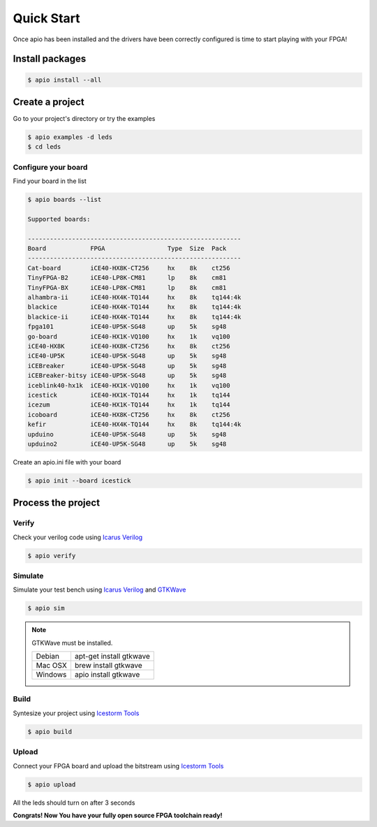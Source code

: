.. quick_start

Quick Start
===========

Once apio has been installed and the drivers have been correctly configured is time to start playing with your FPGA!

Install packages
----------------

.. code::

  $ apio install --all

Create a project
----------------

Go to your project's directory or try the examples

.. code::

  $ apio examples -d leds
  $ cd leds

Configure your board
~~~~~~~~~~~~~~~~~~~~

Find your board in the list

.. code::

  $ apio boards --list

  Supported boards:

  ----------------------------------------------------------
  Board            FPGA                 Type  Size  Pack
  ----------------------------------------------------------
  Cat-board        iCE40-HX8K-CT256     hx    8k    ct256
  TinyFPGA-B2      iCE40-LP8K-CM81      lp    8k    cm81
  TinyFPGA-BX      iCE40-LP8K-CM81      lp    8k    cm81
  alhambra-ii      iCE40-HX4K-TQ144     hx    8k    tq144:4k
  blackice         iCE40-HX4K-TQ144     hx    8k    tq144:4k
  blackice-ii      iCE40-HX4K-TQ144     hx    8k    tq144:4k
  fpga101          iCE40-UP5K-SG48      up    5k    sg48
  go-board         iCE40-HX1K-VQ100     hx    1k    vq100
  iCE40-HX8K       iCE40-HX8K-CT256     hx    8k    ct256
  iCE40-UP5K       iCE40-UP5K-SG48      up    5k    sg48
  iCEBreaker       iCE40-UP5K-SG48      up    5k    sg48
  iCEBreaker-bitsy iCE40-UP5K-SG48      up    5k    sg48
  iceblink40-hx1k  iCE40-HX1K-VQ100     hx    1k    vq100
  icestick         iCE40-HX1K-TQ144     hx    1k    tq144
  icezum           iCE40-HX1K-TQ144     hx    1k    tq144
  icoboard         iCE40-HX8K-CT256     hx    8k    ct256
  kefir            iCE40-HX4K-TQ144     hx    8k    tq144:4k
  upduino          iCE40-UP5K-SG48      up    5k    sg48
  upduino2         iCE40-UP5K-SG48      up    5k    sg48

Create an apio.ini file with your board

.. code::

  $ apio init --board icestick

Process the project
-------------------

Verify
~~~~~~

Check your verilog code using `Icarus Verilog <http://iverilog.icarus.com/>`_

.. code::

  $ apio verify


Simulate
~~~~~~~~

Simulate your test bench using `Icarus Verilog <http://iverilog.icarus.com/>`_ and `GTKWave <http://gtkwave.sourceforge.net/>`_

.. code::

  $ apio sim

.. image:: ../resources/images/gtkwave-simulation.png

.. note::

  GTKWave must be installed.

  +---------+-------------------------+
  | Debian  | apt-get install gtkwave |
  +---------+-------------------------+
  | Mac OSX | brew install gtkwave    |
  +---------+-------------------------+
  | Windows | apio install gtkwave    |
  +---------+-------------------------+

Build
~~~~~~

Syntesize your project using `Icestorm Tools <http://www.clifford.at/icestorm/>`_

.. code::

  $ apio build


Upload
~~~~~~

Connect your FPGA board and upload the bitstream using `Icestorm Tools <http://www.clifford.at/icestorm/>`_

.. code::

  $ apio upload


All the leds should turn on after 3 seconds

.. image:: ../resources/images/apio-icestorm-hello-world.png

**Congrats! Now You have your fully open source FPGA toolchain ready!**
